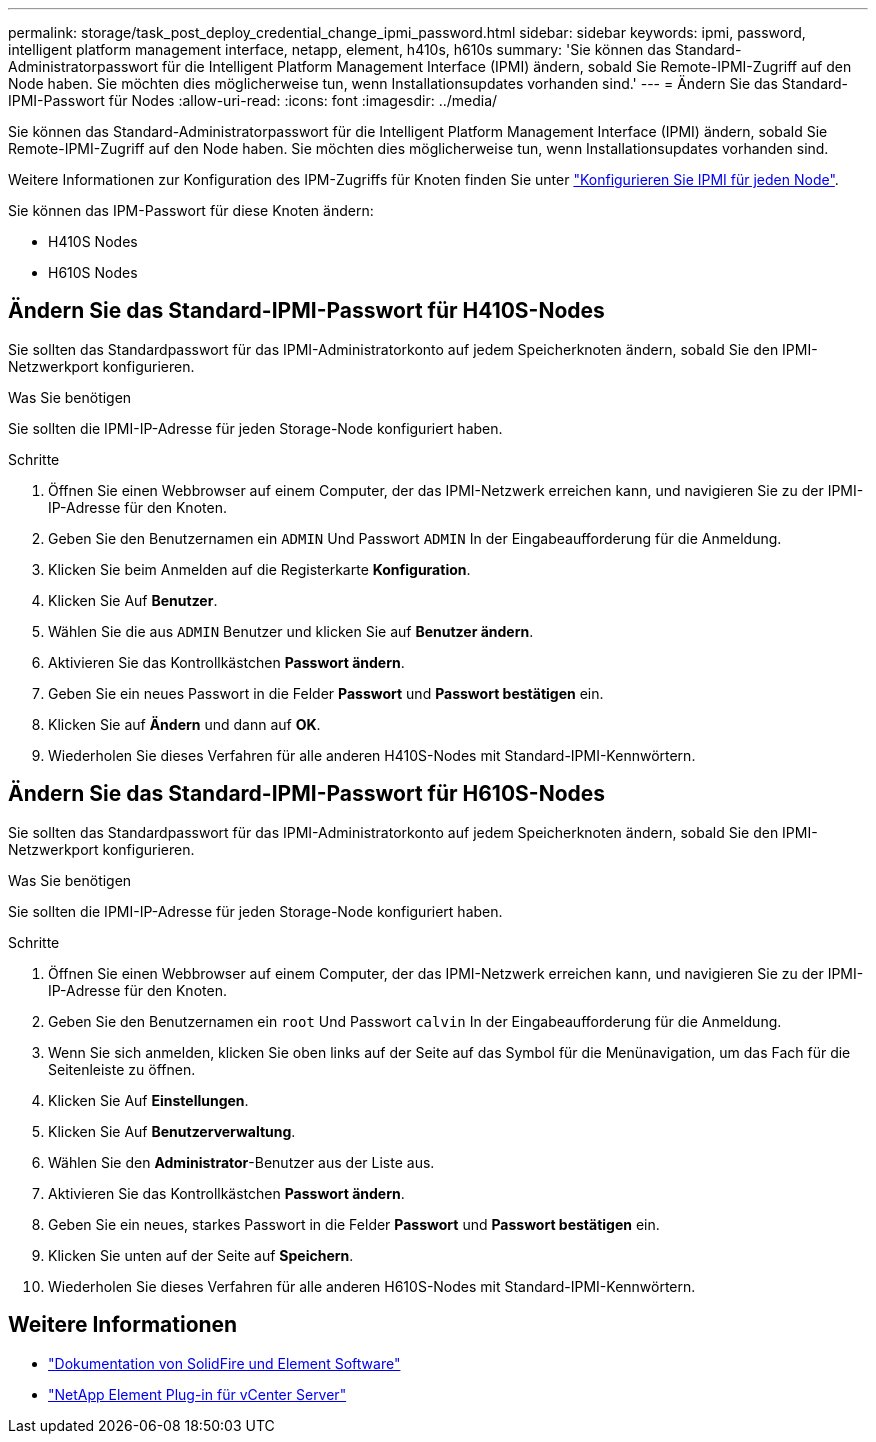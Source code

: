 ---
permalink: storage/task_post_deploy_credential_change_ipmi_password.html 
sidebar: sidebar 
keywords: ipmi, password, intelligent platform management interface, netapp, element, h410s, h610s 
summary: 'Sie können das Standard-Administratorpasswort für die Intelligent Platform Management Interface (IPMI) ändern, sobald Sie Remote-IPMI-Zugriff auf den Node haben. Sie möchten dies möglicherweise tun, wenn Installationsupdates vorhanden sind.' 
---
= Ändern Sie das Standard-IPMI-Passwort für Nodes
:allow-uri-read: 
:icons: font
:imagesdir: ../media/


[role="lead"]
Sie können das Standard-Administratorpasswort für die Intelligent Platform Management Interface (IPMI) ändern, sobald Sie Remote-IPMI-Zugriff auf den Node haben. Sie möchten dies möglicherweise tun, wenn Installationsupdates vorhanden sind.

Weitere Informationen zur Konfiguration des IPM-Zugriffs für Knoten finden Sie unter link:https://docs.netapp.com/us-en/hci/docs/hci_prereqs_final_prep.html["Konfigurieren Sie IPMI für jeden Node"^].

Sie können das IPM-Passwort für diese Knoten ändern:

* H410S Nodes
* H610S Nodes




== Ändern Sie das Standard-IPMI-Passwort für H410S-Nodes

Sie sollten das Standardpasswort für das IPMI-Administratorkonto auf jedem Speicherknoten ändern, sobald Sie den IPMI-Netzwerkport konfigurieren.

.Was Sie benötigen
Sie sollten die IPMI-IP-Adresse für jeden Storage-Node konfiguriert haben.

.Schritte
. Öffnen Sie einen Webbrowser auf einem Computer, der das IPMI-Netzwerk erreichen kann, und navigieren Sie zu der IPMI-IP-Adresse für den Knoten.
. Geben Sie den Benutzernamen ein `ADMIN` Und Passwort `ADMIN` In der Eingabeaufforderung für die Anmeldung.
. Klicken Sie beim Anmelden auf die Registerkarte *Konfiguration*.
. Klicken Sie Auf *Benutzer*.
. Wählen Sie die aus `ADMIN` Benutzer und klicken Sie auf *Benutzer ändern*.
. Aktivieren Sie das Kontrollkästchen *Passwort ändern*.
. Geben Sie ein neues Passwort in die Felder *Passwort* und *Passwort bestätigen* ein.
. Klicken Sie auf *Ändern* und dann auf *OK*.
. Wiederholen Sie dieses Verfahren für alle anderen H410S-Nodes mit Standard-IPMI-Kennwörtern.




== Ändern Sie das Standard-IPMI-Passwort für H610S-Nodes

Sie sollten das Standardpasswort für das IPMI-Administratorkonto auf jedem Speicherknoten ändern, sobald Sie den IPMI-Netzwerkport konfigurieren.

.Was Sie benötigen
Sie sollten die IPMI-IP-Adresse für jeden Storage-Node konfiguriert haben.

.Schritte
. Öffnen Sie einen Webbrowser auf einem Computer, der das IPMI-Netzwerk erreichen kann, und navigieren Sie zu der IPMI-IP-Adresse für den Knoten.
. Geben Sie den Benutzernamen ein `root` Und Passwort `calvin` In der Eingabeaufforderung für die Anmeldung.
. Wenn Sie sich anmelden, klicken Sie oben links auf der Seite auf das Symbol für die Menünavigation, um das Fach für die Seitenleiste zu öffnen.
. Klicken Sie Auf *Einstellungen*.
. Klicken Sie Auf *Benutzerverwaltung*.
. Wählen Sie den *Administrator*-Benutzer aus der Liste aus.
. Aktivieren Sie das Kontrollkästchen *Passwort ändern*.
. Geben Sie ein neues, starkes Passwort in die Felder *Passwort* und *Passwort bestätigen* ein.
. Klicken Sie unten auf der Seite auf *Speichern*.
. Wiederholen Sie dieses Verfahren für alle anderen H610S-Nodes mit Standard-IPMI-Kennwörtern.




== Weitere Informationen

* https://docs.netapp.com/us-en/element-software/index.html["Dokumentation von SolidFire und Element Software"]
* https://docs.netapp.com/us-en/vcp/index.html["NetApp Element Plug-in für vCenter Server"^]

